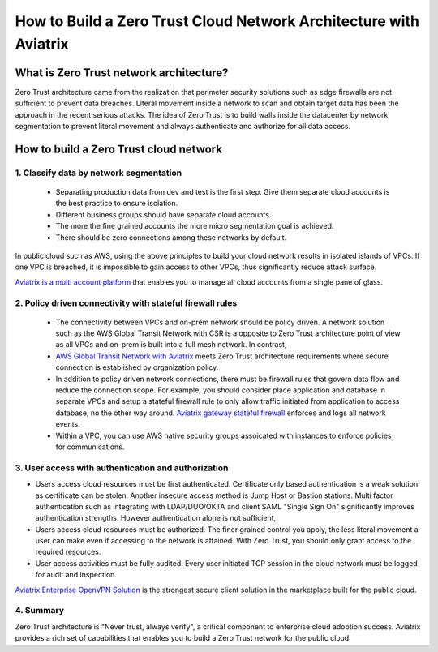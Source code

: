.. meta::
  :description: Aviatrix Client VPN Solution build a zero trust cloud network
  :keywords: Zero Trust network architecture, Aviatrix Zero Trust network, OpenVPN


####################################################################
How to Build a Zero Trust Cloud Network Architecture with Aviatrix 
####################################################################

What is Zero Trust network architecture?
========================================

Zero Trust architecture came from the realization that perimeter security solutions such as edge firewalls are not
sufficient to prevent data breaches. Literal movement inside a network to scan and obtain target data
has been the approach in the recent serious attacks. 
The idea of Zero Trust is to build walls inside the datacenter by network segmentation to 
prevent literal movement and always authenticate and authorize for all data access.  


How to build a Zero Trust cloud network 
======================================================

1. Classify data by network segmentation 
------------------------------------------

 - Separating production data from dev and test is the first step. Give them separate cloud accounts is the best practice to ensure isolation. 

 - Different business groups should have separate cloud accounts. 

 - The more the fine grained accounts the more micro segmentation goal is achieved.

 - There should be zero connections among these networks by default. 

In public cloud such as AWS, using the above principles to build your cloud network results in isolated islands of VPCs. If one VPC is breached,
it is impossible to gain access to other VPCs, thus significantly reduce attack surface. 

`Aviatrix is a multi account platform <http://docs.aviatrix.com/StartUpGuides/aviatrix-cloud-controller-startup-guide.html>`_ that enables you to manage all cloud accounts from a single pane of glass. 


2. Policy driven connectivity with stateful firewall rules 
------------------------------------------------------------

 - The connectivity between VPCs and on-prem network should be policy driven. A network solution such as the AWS Global Transit Network with CSR is a opposite to Zero Trust architecture point of view as all VPCs and on-prem is built into a full mesh network. In contrast,  
 
 - `AWS Global Transit Network with Aviatrix <http://docs.aviatrix.com/Solutions/aviatrix_aws_transitvpc.html>`_ meets Zero Trust architecture requirements where secure connection is established by organization policy. 

 - In addition to policy driven network connections, there must be firewall rules that govern data flow and reduce the connection scope. For example, you should consider place application and database in separate VPCs and setup a stateful firewall rule to only allow traffic initiated from application to access database, no the other way around. `Aviatrix gateway stateful firewall <http://docs.aviatrix.com/HowTos/gateway.html>`_ enforces and logs all network events. 

 - Within a VPC, you can use AWS native security groups assoicated with instances to enforce policies for communications.


3. User access with authentication and authorization
------------------------------------------------------

- Users access cloud resources must be first authenticated. Certificate only based authentication is a weak solution as certificate can be stolen. Another insecure access method is Jump Host or Bastion stations. Multi factor authentication such as integrating with LDAP/DUO/OKTA and client SAML "Single Sign On" significantly improves authentication strengths. However authentication alone is not sufficient, 

- Users access cloud resources must be authorized. The finer grained control you apply, the less literal movement a user can make even if accessing to the network is attained. With Zero Trust, you should only grant access to the required resources. 

- User access activities must be fully audited. Every user initiated TCP session in the cloud network must be logged for audit and inspection. 

`Aviatrix Enterprise OpenVPN Solution <http://docs.aviatrix.com/HowTos/openvpn_features.html>`_ is the strongest secure client solution in the marketplace built for the public cloud. 

4. Summary
------------

Zero Trust architecture is "Never trust, always verify", a critical component to enterprise cloud adoption success. Aviatrix provides a rich set of capabilities that enables you to build a Zero Trust network for the public cloud. 


.. |image2| image:: media/image5.png
   :width: 7in
   :height: 4in
   :scale: 150%

.. |image6| image:: media/image6.png
   :width: 7in
   :height: 4in
   :scale: 150%


.. add in the disqus tag

.. disqus::
